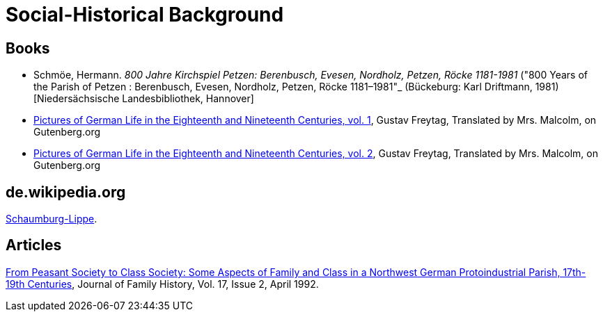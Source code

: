 = Social-Historical Background

== Books

* Schmöe, Hermann. _800 Jahre Kirchspiel Petzen: Berenbusch, Evesen, Nordholz, Petzen, Röcke 1181-1981_ ("800 Years of the Parish of Petzen
: Berenbusch, Evesen, Nordholz, Petzen, Röcke 1181–1981"_ (Bückeburg: Karl Driftmann, 1981)  [Niedersächsische Landesbibliothek, Hannover]
* link:https://www.gutenberg.org/ebooks/33818[Pictures of German Life in the
Eighteenth and Nineteenth Centuries, vol. 1], Gustav Freytag, Translated by Mrs. Malcolm, on Gutenberg.org
* link:https://www.gutenberg.org/ebooks/33819[Pictures of German Life in the
Eighteenth and Nineteenth Centuries, vol. 2], Gustav Freytag, Translated by Mrs. Malcolm, on Gutenberg.org

== de.wikipedia.org

https://de.wikipedia.org/wiki/Schaumburg-Lippe[Schaumburg-Lippe].

== Articles

link:https://doi.org/10.1177/036319909201700205[From Peasant Society to Class Society: Some Aspects of Family and
Class in a Northwest German Protoindustrial Parish, 17th-19th Centuries], Journal of Family History, Vol. 17, Issue 2, April 1992.


